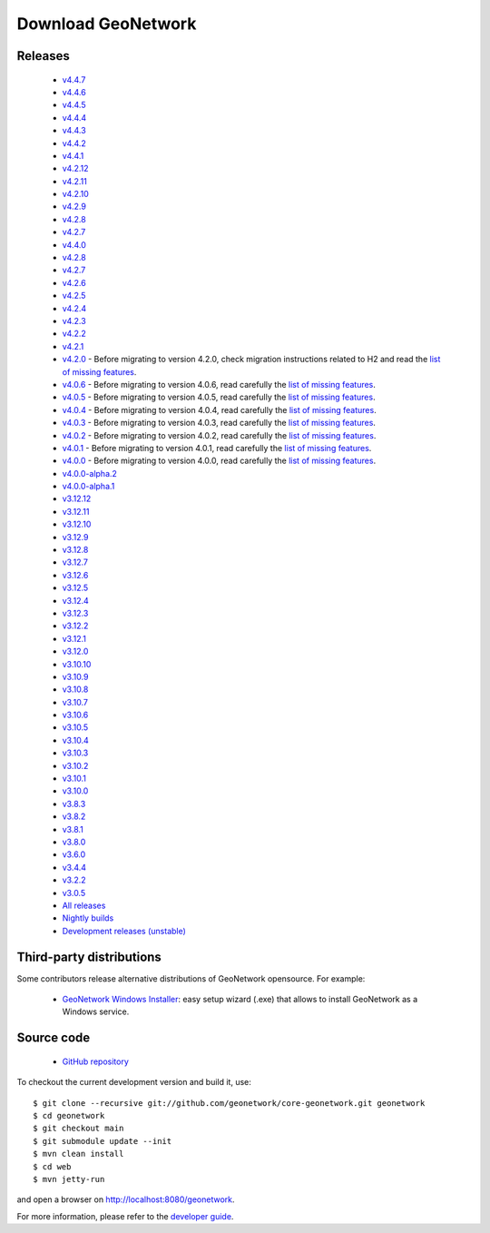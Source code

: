 .. _download:

Download GeoNetwork
===================

Releases
--------

 * `v4.4.7 <https://sourceforge.net/projects/geonetwork/files/GeoNetwork_opensource/v4.4.7/>`_

 * `v4.4.6 <https://sourceforge.net/projects/geonetwork/files/GeoNetwork_opensource/v4.4.6/>`_

 * `v4.4.5 <https://sourceforge.net/projects/geonetwork/files/GeoNetwork_opensource/v4.4.5/>`_

 * `v4.4.4 <https://sourceforge.net/projects/geonetwork/files/GeoNetwork_opensource/v4.4.4/>`_

 * `v4.4.3 <https://sourceforge.net/projects/geonetwork/files/GeoNetwork_opensource/v4.4.3/>`_

 * `v4.4.2 <https://sourceforge.net/projects/geonetwork/files/GeoNetwork_opensource/v4.4.2/>`_

 * `v4.4.1 <https://sourceforge.net/projects/geonetwork/files/GeoNetwork_opensource/v4.4.1/>`_

 * `v4.2.12 <https://sourceforge.net/projects/geonetwork/files/GeoNetwork_opensource/v4.2.12/>`_

 * `v4.2.11 <https://sourceforge.net/projects/geonetwork/files/GeoNetwork_opensource/v4.2.11/>`_

 * `v4.2.10 <https://sourceforge.net/projects/geonetwork/files/GeoNetwork_opensource/v4.2.10/>`_

 * `v4.2.9 <https://sourceforge.net/projects/geonetwork/files/GeoNetwork_opensource/v4.2.9/>`_

 * `v4.2.8 <https://sourceforge.net/projects/geonetwork/files/GeoNetwork_opensource/v4.2.8/>`_

 * `v4.2.7 <https://sourceforge.net/projects/geonetwork/files/GeoNetwork_opensource/v4.2.7/>`_

 * `v4.4.0 <https://sourceforge.net/projects/geonetwork/files/GeoNetwork_opensource/v4.4.0/>`_

 * `v4.2.8 <https://sourceforge.net/projects/geonetwork/files/GeoNetwork_opensource/v4.2.8/>`_

 * `v4.2.7 <https://sourceforge.net/projects/geonetwork/files/GeoNetwork_opensource/v4.2.7/>`_

 * `v4.2.6 <https://sourceforge.net/projects/geonetwork/files/GeoNetwork_opensource/v4.2.6/>`_

 * `v4.2.5 <https://sourceforge.net/projects/geonetwork/files/GeoNetwork_opensource/v4.2.5/>`_

 * `v4.2.4 <https://sourceforge.net/projects/geonetwork/files/GeoNetwork_opensource/v4.2.4/>`_

 * `v4.2.3 <https://sourceforge.net/projects/geonetwork/files/GeoNetwork_opensource/v4.2.3/>`_

 * `v4.2.2 <https://sourceforge.net/projects/geonetwork/files/GeoNetwork_opensource/v4.2.2/>`_

 * `v4.2.1 <https://sourceforge.net/projects/geonetwork/files/GeoNetwork_opensource/v4.2.1/>`_

 * `v4.2.0 <https://sourceforge.net/projects/geonetwork/files/GeoNetwork_opensource/v4.2.0/>`_ - Before migrating to version 4.2.0, check migration instructions related to H2 and read the `list of missing features <https://github.com/geonetwork/core-geonetwork/issues/4727>`_.

 * `v4.0.6 <https://sourceforge.net/projects/geonetwork/files/GeoNetwork_opensource/v4.0.6/>`_ - Before migrating to version 4.0.6, read carefully the `list of missing features <https://github.com/geonetwork/core-geonetwork/issues/4727>`_.

 * `v4.0.5 <https://sourceforge.net/projects/geonetwork/files/GeoNetwork_opensource/v4.0.5/>`_ - Before migrating to version 4.0.5, read carefully the `list of missing features <https://github.com/geonetwork/core-geonetwork/issues/4727>`_.

 * `v4.0.4 <https://sourceforge.net/projects/geonetwork/files/GeoNetwork_opensource/v4.0.4/>`_ - Before migrating to version 4.0.4, read carefully the `list of missing features <https://github.com/geonetwork/core-geonetwork/issues/4727>`_.

 * `v4.0.3 <https://sourceforge.net/projects/geonetwork/files/GeoNetwork_opensource/v4.0.3/>`_ - Before migrating to version 4.0.3, read carefully the `list of missing features <https://github.com/geonetwork/core-geonetwork/issues/4727>`_.
 
 * `v4.0.2 <https://sourceforge.net/projects/geonetwork/files/GeoNetwork_opensource/v4.0.2/>`_ - Before migrating to version 4.0.2, read carefully the `list of missing features <https://github.com/geonetwork/core-geonetwork/issues/4727>`_.

 * `v4.0.1 <https://sourceforge.net/projects/geonetwork/files/GeoNetwork_opensource/v4.0.1/>`_ - Before migrating to version 4.0.1, read carefully the `list of missing features <https://github.com/geonetwork/core-geonetwork/issues/4727>`_.

 * `v4.0.0 <https://sourceforge.net/projects/geonetwork/files/GeoNetwork_opensource/v4.0.0/>`_ - Before migrating to version 4.0.0, read carefully the `list of missing features <https://github.com/geonetwork/core-geonetwork/issues/4727>`_.

 * `v4.0.0-alpha.2 <https://sourceforge.net/projects/geonetwork/files/GeoNetwork_unstable_development_versions/4.0.0-alpha.2/>`_

 * `v4.0.0-alpha.1 <https://sourceforge.net/projects/geonetwork/files/GeoNetwork_unstable_development_versions/4.0.0-alpha.1/>`_

 * `v3.12.12 <https://sourceforge.net/projects/geonetwork/files/GeoNetwork_opensource/v3.12.12/>`_

 * `v3.12.11 <https://sourceforge.net/projects/geonetwork/files/GeoNetwork_opensource/v3.12.11/>`_

 * `v3.12.10 <https://sourceforge.net/projects/geonetwork/files/GeoNetwork_opensource/v3.12.10/>`_

 * `v3.12.9 <https://sourceforge.net/projects/geonetwork/files/GeoNetwork_opensource/v3.12.9/>`_

 * `v3.12.8 <https://sourceforge.net/projects/geonetwork/files/GeoNetwork_opensource/v3.12.8/>`_

 * `v3.12.7 <https://sourceforge.net/projects/geonetwork/files/GeoNetwork_opensource/v3.12.7/>`_

 * `v3.12.6 <https://sourceforge.net/projects/geonetwork/files/GeoNetwork_opensource/v3.12.6/>`_

 * `v3.12.5 <https://sourceforge.net/projects/geonetwork/files/GeoNetwork_opensource/v3.12.5/>`_

 * `v3.12.4 <https://sourceforge.net/projects/geonetwork/files/GeoNetwork_opensource/v3.12.4/>`_

 * `v3.12.3 <https://sourceforge.net/projects/geonetwork/files/GeoNetwork_opensource/v3.12.3/>`_

 * `v3.12.2 <https://sourceforge.net/projects/geonetwork/files/GeoNetwork_opensource/v3.12.2/>`_

 * `v3.12.1 <https://sourceforge.net/projects/geonetwork/files/GeoNetwork_opensource/v3.12.1/>`_

 * `v3.12.0 <https://sourceforge.net/projects/geonetwork/files/GeoNetwork_opensource/v3.12.0/>`_

 * `v3.10.10 <https://sourceforge.net/projects/geonetwork/files/GeoNetwork_opensource/v3.10.10/>`_

 * `v3.10.9 <https://sourceforge.net/projects/geonetwork/files/GeoNetwork_opensource/v3.10.9/>`_

 * `v3.10.8 <https://sourceforge.net/projects/geonetwork/files/GeoNetwork_opensource/v3.10.8/>`_

 * `v3.10.7 <https://sourceforge.net/projects/geonetwork/files/GeoNetwork_opensource/v3.10.7/>`_

 * `v3.10.6 <https://sourceforge.net/projects/geonetwork/files/GeoNetwork_opensource/v3.10.6/>`_

 * `v3.10.5 <https://sourceforge.net/projects/geonetwork/files/GeoNetwork_opensource/v3.10.5/>`_

 * `v3.10.4 <https://sourceforge.net/projects/geonetwork/files/GeoNetwork_opensource/v3.10.4/>`_

 * `v3.10.3 <https://sourceforge.net/projects/geonetwork/files/GeoNetwork_opensource/v3.10.3/>`_

 * `v3.10.2 <https://sourceforge.net/projects/geonetwork/files/GeoNetwork_opensource/v3.10.2/>`_

 * `v3.10.1  <https://sourceforge.net/projects/geonetwork/files/GeoNetwork_opensource/v3.10.1/>`_

 * `v3.10.0 <https://sourceforge.net/projects/geonetwork/files/GeoNetwork_opensource/v3.10.0/>`_

 * `v3.8.3 <https://sourceforge.net/projects/geonetwork/files/GeoNetwork_opensource/v3.8.3/>`_

 * `v3.8.2 <https://sourceforge.net/projects/geonetwork/files/GeoNetwork_opensource/v3.8.2/>`_

 * `v3.8.1 <https://sourceforge.net/projects/geonetwork/files/GeoNetwork_opensource/v3.8.1/>`_

 * `v3.8.0 <https://sourceforge.net/projects/geonetwork/files/GeoNetwork_opensource/v3.8.0/>`_

 * `v3.6.0 <https://sourceforge.net/projects/geonetwork/files/GeoNetwork_opensource/v3.6.0/>`_

 * `v3.4.4 <https://sourceforge.net/projects/geonetwork/files/GeoNetwork_opensource/v3.4.4/>`_

 * `v3.2.2  <https://sourceforge.net/projects/geonetwork/files/GeoNetwork_opensource/v3.2.2/>`_

 * `v3.0.5 <https://sourceforge.net/projects/geonetwork/files/GeoNetwork_opensource/v3.0.5/>`_

 * `All releases <http://sourceforge.net/projects/geonetwork/files/GeoNetwork_opensource>`_

 * `Nightly builds <http://nightlybuild.geonetwork-opensource.org/>`_

 * `Development releases (unstable)  <https://sourceforge.net/projects/geonetwork/files/GeoNetwork_unstable_development_versions//>`_


Third-party distributions
-------------------------

Some contributors release alternative distributions of GeoNetwork opensource. For example:

 * `GeoNetwork Windows Installer <https://my.geocat.net/download/category/6/GeoNetwork.html>`_: easy setup wizard (.exe) that allows to install GeoNetwork as a Windows service.


Source code
-----------

 * `GitHub repository <https://github.com/geonetwork/core-geonetwork>`_

To checkout the current development version and build it, use::

    $ git clone --recursive git://github.com/geonetwork/core-geonetwork.git geonetwork
    $ cd geonetwork
    $ git checkout main
    $ git submodule update --init
    $ mvn clean install
    $ cd web
    $ mvn jetty-run

and open a browser on http://localhost:8080/geonetwork.


For more information, please refer to the `developer guide <https://github.com/geonetwork/core-geonetwork/tree/main/software_development>`_.
